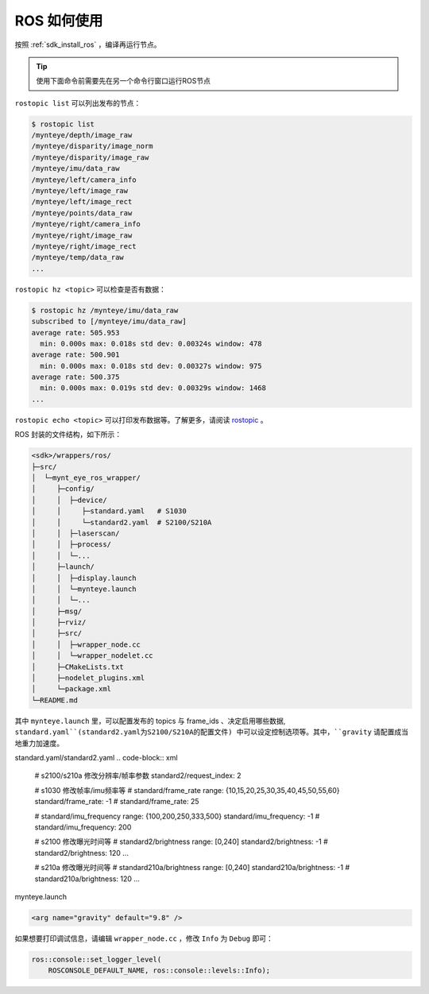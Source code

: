 .. _wrapper_ros:

ROS 如何使用
==============

按照 :ref:`sdk_install_ros` ，编译再运行节点。

.. tip::

  使用下面命令前需要先在另一个命令行窗口运行ROS节点

``rostopic list`` 可以列出发布的节点：

.. code-block:: bash

  $ rostopic list
  /mynteye/depth/image_raw
  /mynteye/disparity/image_norm
  /mynteye/disparity/image_raw
  /mynteye/imu/data_raw
  /mynteye/left/camera_info
  /mynteye/left/image_raw
  /mynteye/left/image_rect
  /mynteye/points/data_raw
  /mynteye/right/camera_info
  /mynteye/right/image_raw
  /mynteye/right/image_rect
  /mynteye/temp/data_raw
  ...

``rostopic hz <topic>`` 可以检查是否有数据：

.. code-block:: bash

  $ rostopic hz /mynteye/imu/data_raw
  subscribed to [/mynteye/imu/data_raw]
  average rate: 505.953
    min: 0.000s max: 0.018s std dev: 0.00324s window: 478
  average rate: 500.901
    min: 0.000s max: 0.018s std dev: 0.00327s window: 975
  average rate: 500.375
    min: 0.000s max: 0.019s std dev: 0.00329s window: 1468
  ...

``rostopic echo <topic>`` 可以打印发布数据等。了解更多，请阅读 `rostopic <http://wiki.ros.org/rostopic>`_ 。

ROS 封装的文件结构，如下所示：

.. code-block:: none

  <sdk>/wrappers/ros/
  ├─src/
  │  └─mynt_eye_ros_wrapper/
  │     ├─config/
  │     │  ├─device/
  │     │     ├─standard.yaml   # S1030
  │     │     └─standard2.yaml  # S2100/S210A
  │     │  ├─laserscan/
  │     │  ├─process/
  │     │  └─...
  │     ├─launch/
  │     │  ├─display.launch
  │     │  └─mynteye.launch
  │     │  └─...
  │     ├─msg/
  │     ├─rviz/
  │     ├─src/
  │     │  ├─wrapper_node.cc
  │     │  └─wrapper_nodelet.cc
  │     ├─CMakeLists.txt
  │     ├─nodelet_plugins.xml
  │     └─package.xml
  └─README.md

其中 ``mynteye.launch`` 里，可以配置发布的 topics 与 frame_ids 、决定启用哪些数据, ``standard.yaml``(standard2.yaml为S2100/S210A的配置文件) 中可以设定控制选项等。其中，``gravity`` 请配置成当地重力加速度。

standard.yaml/standard2.yaml
.. code-block:: xml

  # s2100/s210a 修改分辨率/帧率参数
  standard2/request_index: 2

  # s1030 修改帧率/imu频率等
  # standard/frame_rate range: {10,15,20,25,30,35,40,45,50,55,60}
  standard/frame_rate: -1
  # standard/frame_rate: 25

  # standard/imu_frequency range: {100,200,250,333,500}
  standard/imu_frequency: -1
  # standard/imu_frequency: 200

  # s2100 修改曝光时间等
  # standard2/brightness range: [0,240]
  standard2/brightness: -1
  # standard2/brightness: 120
  ...

  # s210a 修改曝光时间等
  # standard210a/brightness range: [0,240]
  standard210a/brightness: -1
  # standard210a/brightness: 120
  ...

mynteye.launch

.. code-block:: xml

  <arg name="gravity" default="9.8" />

如果想要打印调试信息，请编辑 ``wrapper_node.cc`` ，修改 ``Info`` 为 ``Debug`` 即可：

.. code-block:: c++

  ros::console::set_logger_level(
      ROSCONSOLE_DEFAULT_NAME, ros::console::levels::Info);
